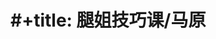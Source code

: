 * #+title: 腿姐技巧课/马原
* [[../assets/image_1666019404865_0.png]]
* [[../assets/image_1666019658199_0.png]]